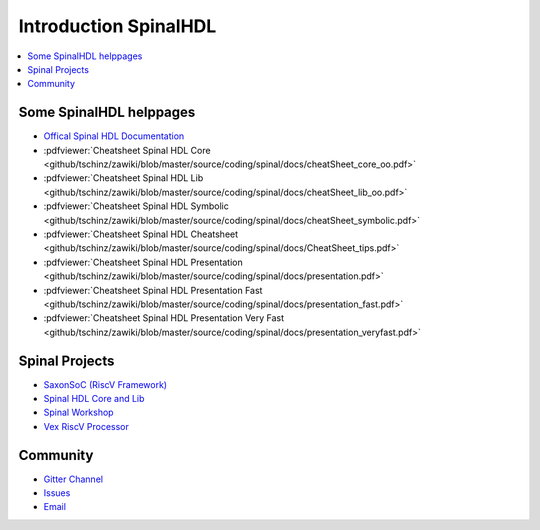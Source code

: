 ======================
Introduction SpinalHDL
======================

.. contents:: :local:

Some SpinalHDL helppages
========================

* `Offical Spinal HDL Documentation <https://spinalhdl.github.io/SpinalDoc-RTD>`_
* :pdfviewer:`Cheatsheet Spinal HDL Core <github/tschinz/zawiki/blob/master/source/coding/spinal/docs/cheatSheet_core_oo.pdf>`
* :pdfviewer:`Cheatsheet Spinal HDL Lib <github/tschinz/zawiki/blob/master/source/coding/spinal/docs/cheatSheet_lib_oo.pdf>`
* :pdfviewer:`Cheatsheet Spinal HDL Symbolic <github/tschinz/zawiki/blob/master/source/coding/spinal/docs/cheatSheet_symbolic.pdf>`
* :pdfviewer:`Cheatsheet Spinal HDL Cheatsheet <github/tschinz/zawiki/blob/master/source/coding/spinal/docs/CheatSheet_tips.pdf>`
* :pdfviewer:`Cheatsheet Spinal HDL Presentation <github/tschinz/zawiki/blob/master/source/coding/spinal/docs/presentation.pdf>`
* :pdfviewer:`Cheatsheet Spinal HDL Presentation Fast <github/tschinz/zawiki/blob/master/source/coding/spinal/docs/presentation_fast.pdf>`
* :pdfviewer:`Cheatsheet Spinal HDL Presentation Very Fast <github/tschinz/zawiki/blob/master/source/coding/spinal/docs/presentation_veryfast.pdf>`

Spinal Projects
===============
* `SaxonSoC (RiscV Framework) <https://github.com/SpinalHDL/SaxonSoc>`_
* `Spinal HDL Core and Lib <https://github.com/SpinalHDL/SpinalHDL>`_
* `Spinal Workshop <https://github.com/SpinalHDL/SpinalWorkshop>`_
* `Vex RiscV Processor <https://github.com/SpinalHDL/VexRiscv>`_

Community
=========

* `Gitter Channel <https://gitter.im/SpinalHDL/SpinalHDL>`_
* `Issues <https://github.com/SpinalHDL/SpinalHDL/issues>`_
* `Email <spinalhdl@gmail.com>`_

